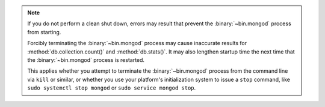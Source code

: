 .. note::

   If you do not perform a clean shut down, errors may result that
   prevent the :binary:`~bin.mongod` process from starting.

   Forcibly terminating the :binary:`~bin.mongod` process may cause 
   inaccurate results for :method:`db.collection.count()` and 
   :method:`db.stats()`. It may also lengthen startup time the next time 
   that the :binary:`~bin.mongod` process is restarted.

   This applies whether you attempt to terminate the
   :binary:`~bin.mongod` process from the command line via ``kill`` or
   similar, or whether you use your platform's initialization system to
   issue a ``stop`` command, like ``sudo systemctl stop mongod`` or
   ``sudo service mongod stop``.